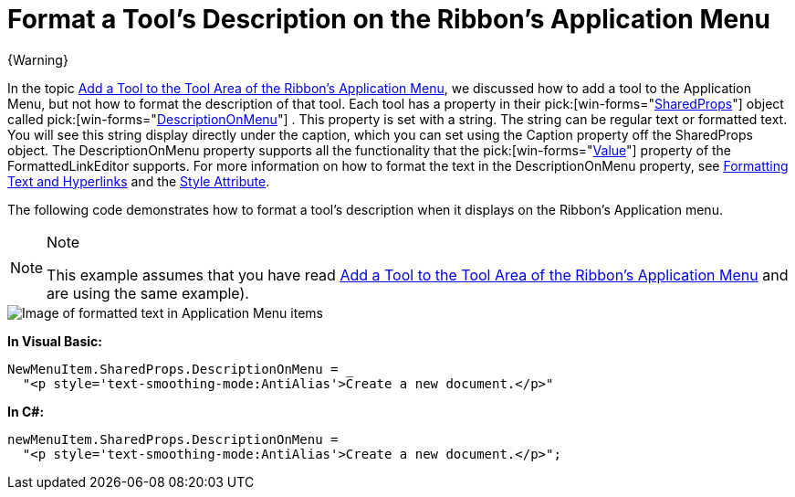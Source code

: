 ﻿////

|metadata|
{
    "name": "wintoolbarsmanager-format-a-tools-description-on-the-ribbons-application-menu",
    "controlName": ["WinToolbarsManager"],
    "tags": [],
    "guid": "{D22466D8-BB08-4032-A938-B8E5A43B3FB7}",  
    "buildFlags": [],
    "createdOn": "0001-01-01T00:00:00Z"
}
|metadata|
////

= Format a Tool's Description on the Ribbon's Application Menu

{Warning}

In the topic link:wintoolbarsmanager-add-a-tool-to-the-tool-area-of-the-ribbons-application-menu.html[Add a Tool to the Tool Area of the Ribbon's Application Menu], we discussed how to add a tool to the Application Menu, but not how to format the description of that tool. Each tool has a property in their  pick:[win-forms="link:{ApiPlatform}win.ultrawintoolbars{ApiVersion}~infragistics.win.ultrawintoolbars.sharedprops.html[SharedProps]"]  object called  pick:[win-forms="link:{ApiPlatform}win.ultrawintoolbars{ApiVersion}~infragistics.win.ultrawintoolbars.sharedprops~descriptiononmenu.html[DescriptionOnMenu]"] . This property is set with a string. The string can be regular text or formatted text. You will see this string display directly under the caption, which you can set using the Caption property off the SharedProps object. The DescriptionOnMenu property supports all the functionality that the  pick:[win-forms="link:{ApiPlatform}win{ApiVersion}~infragistics.win.formattedlinklabel.formattedlinkeditor~value.html[Value]"]  property of the FormattedLinkEditor supports. For more information on how to format the text in the DescriptionOnMenu property, see link:winformattedlinklabel-formatting-text-and-hyperlinks.html[Formatting Text and Hyperlinks] and the link:winformattedtexteditor-style-attribute.html[Style Attribute].

The following code demonstrates how to format a tool's description when it displays on the Ribbon's Application menu.

.Note
[NOTE]
====
This example assumes that you have read link:wintoolbarsmanager-add-a-tool-to-the-tool-area-of-the-ribbons-application-menu.html[Add a Tool to the Tool Area of the Ribbon's Application Menu] and are using the same example).
====

image::images/WinToolbarsManager_Format_a_Tools_Description_on_the_Ribbons_Application_Menu_01.png[Image of formatted text in Application Menu items]

*In Visual Basic:*

----
NewMenuItem.SharedProps.DescriptionOnMenu = _
  "<p style='text-smoothing-mode:AntiAlias'>Create a new document.</p>"
----

*In C#:*

----
newMenuItem.SharedProps.DescriptionOnMenu = 
  "<p style='text-smoothing-mode:AntiAlias'>Create a new document.</p>";
----
